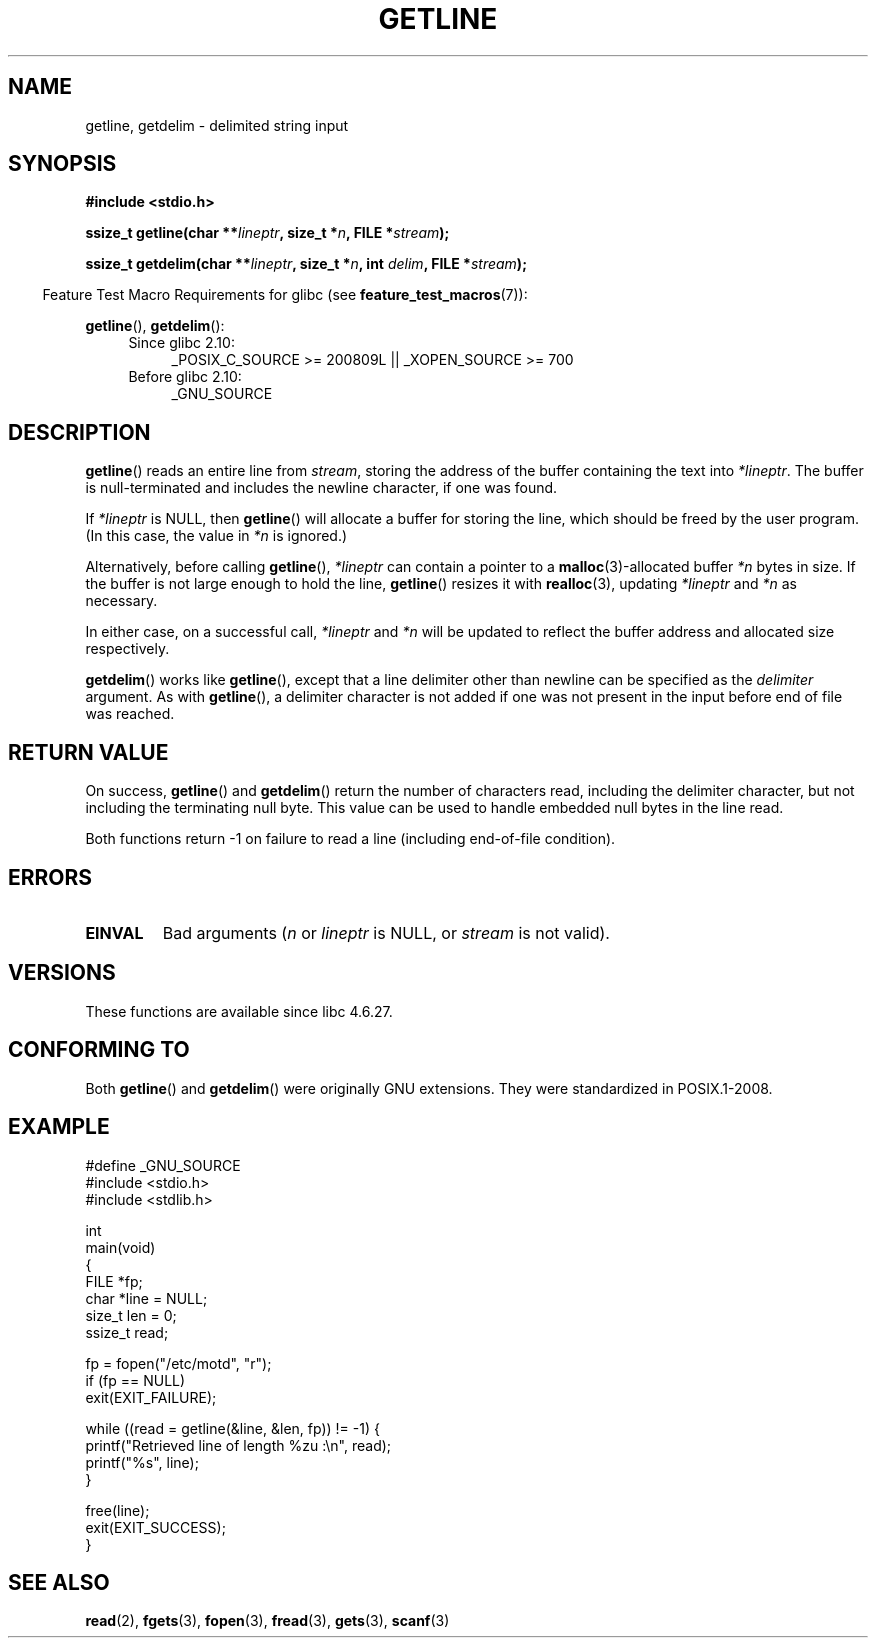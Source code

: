 .\" Copyright (c) 2001 John Levon <moz@compsoc.man.ac.uk>
.\" Based in part on GNU libc documentation
.\"
.\" %%%LICENSE_START(verbatim)
.\" Permission is granted to make and distribute verbatim copies of this
.\" manual provided the copyright notice and this permission notice are
.\" preserved on all copies.
.\"
.\" Permission is granted to copy and distribute modified versions of this
.\" manual under the conditions for verbatim copying, provided that the
.\" entire resulting derived work is distributed under the terms of a
.\" permission notice identical to this one.
.\"
.\" Since the Linux kernel and libraries are constantly changing, this
.\" manual page may be incorrect or out-of-date.  The author(s) assume no
.\" responsibility for errors or omissions, or for damages resulting from
.\" the use of the information contained herein.  The author(s) may not
.\" have taken the same level of care in the production of this manual,
.\" which is licensed free of charge, as they might when working
.\" professionally.
.\"
.\" Formatted or processed versions of this manual, if unaccompanied by
.\" the source, must acknowledge the copyright and authors of this work.
.\" %%%LICENSE_END
.\"
.TH GETLINE 3  2010-06-12 "GNU" "Linux Programmer's Manual"
.SH NAME
getline, getdelim \- delimited string input
.SH SYNOPSIS
.nf
.B #include <stdio.h>
.sp
.BI "ssize_t getline(char **" lineptr ", size_t *" n ", FILE *" stream );

.BI "ssize_t getdelim(char **" lineptr ", size_t *" n ", int " delim \
", FILE *" stream );
.fi
.sp
.in -4n
Feature Test Macro Requirements for glibc (see
.BR feature_test_macros (7)):
.in
.sp
.ad l
.BR getline (),
.BR getdelim ():
.PD 0
.RS 4
.TP 4
Since glibc 2.10:
_POSIX_C_SOURCE\ >=\ 200809L || _XOPEN_SOURCE\ >=\ 700
.TP
Before glibc 2.10:
_GNU_SOURCE
.RE
.PD
.ad
.SH DESCRIPTION
.BR getline ()
reads an entire line from \fIstream\fP,
storing the address of the buffer containing the text into
.IR "*lineptr" .
The buffer is null-terminated and includes the newline character, if
one was found.

If
.I "*lineptr"
is NULL, then
.BR getline ()
will allocate a buffer for storing the line,
which should be freed by the user program.
(In this case, the value in
.I *n
is ignored.)

Alternatively, before calling
.BR getline (),
.I "*lineptr"
can contain a pointer to a
.BR malloc (3)\-allocated
buffer
.I "*n"
bytes in size.
If the buffer is not large enough to hold the line,
.BR getline ()
resizes it with
.BR realloc (3),
updating
.I "*lineptr"
and
.I "*n"
as necessary.

In either case, on a successful call,
.I "*lineptr"
and
.I "*n"
will be updated to reflect the buffer address and allocated size respectively.

.BR getdelim ()
works like
.BR getline (),
except that a line delimiter other than newline can be specified as the
.I delimiter
argument.
As with
.BR getline (),
a delimiter character is not added if one was not present
in the input before end of file was reached.
.SH RETURN VALUE
On success,
.BR getline ()
and
.BR getdelim ()
return the number of characters read, including the delimiter character,
but not including the terminating null byte.
This value can be used
to handle embedded null bytes in the line read.

Both functions return \-1 on failure to read a line (including end-of-file
condition).
.SH ERRORS
.TP
.B EINVAL
Bad arguments
.RI ( n
or
.I lineptr
is NULL, or
.I stream
is not valid).
.SH VERSIONS
These functions are available since libc 4.6.27.
.SH CONFORMING TO
Both
.BR getline ()
and
.BR getdelim ()
were originally GNU extensions.
They were standardized in POSIX.1-2008.
.SH EXAMPLE
.nf
#define _GNU_SOURCE
#include <stdio.h>
#include <stdlib.h>

int
main(void)
{
    FILE *fp;
    char *line = NULL;
    size_t len = 0;
    ssize_t read;

    fp = fopen("/etc/motd", "r");
    if (fp == NULL)
        exit(EXIT_FAILURE);

    while ((read = getline(&line, &len, fp)) != \-1) {
        printf("Retrieved line of length %zu :\en", read);
        printf("%s", line);
    }

    free(line);
    exit(EXIT_SUCCESS);
}
.fi
.SH SEE ALSO
.BR read (2),
.BR fgets (3),
.BR fopen (3),
.BR fread (3),
.BR gets (3),
.BR scanf (3)
